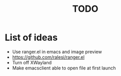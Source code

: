 #+title: TODO

* List of ideas

+ Use ranger.el in emacs and image preview
+ https://github.com/ralesi/ranger.el
+ Turn off XWayland
+ Make emacsclient able to open file at first launch
